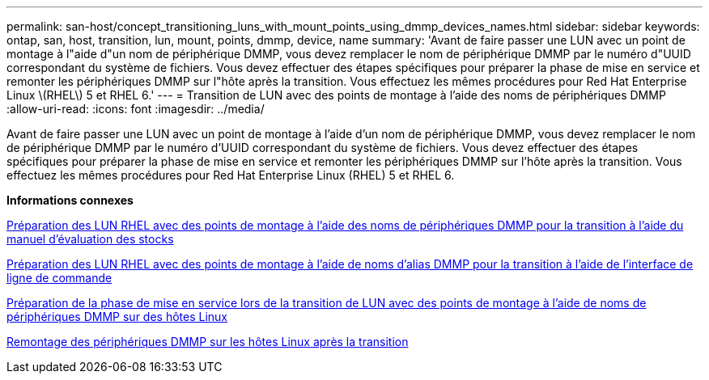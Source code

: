 ---
permalink: san-host/concept_transitioning_luns_with_mount_points_using_dmmp_devices_names.html 
sidebar: sidebar 
keywords: ontap, san, host, transition, lun, mount, points, dmmp, device, name 
summary: 'Avant de faire passer une LUN avec un point de montage à l"aide d"un nom de périphérique DMMP, vous devez remplacer le nom de périphérique DMMP par le numéro d"UUID correspondant du système de fichiers. Vous devez effectuer des étapes spécifiques pour préparer la phase de mise en service et remonter les périphériques DMMP sur l"hôte après la transition. Vous effectuez les mêmes procédures pour Red Hat Enterprise Linux \(RHEL\) 5 et RHEL 6.' 
---
= Transition de LUN avec des points de montage à l'aide des noms de périphériques DMMP
:allow-uri-read: 
:icons: font
:imagesdir: ../media/


[role="lead"]
Avant de faire passer une LUN avec un point de montage à l'aide d'un nom de périphérique DMMP, vous devez remplacer le nom de périphérique DMMP par le numéro d'UUID correspondant du système de fichiers. Vous devez effectuer des étapes spécifiques pour préparer la phase de mise en service et remonter les périphériques DMMP sur l'hôte après la transition. Vous effectuez les mêmes procédures pour Red Hat Enterprise Linux (RHEL) 5 et RHEL 6.

*Informations connexes*

xref:task_preparing_rhel_luns_transition_using_inventory_assessment_workbook.adoc[Préparation des LUN RHEL avec des points de montage à l'aide des noms de périphériques DMMP pour la transition à l'aide du manuel d'évaluation des stocks]

xref:task_preparing_rhel_luns_for_transition_using_the_cli.adoc[Préparation des LUN RHEL avec des points de montage à l'aide de noms d'alias DMMP pour la transition à l'aide de l'interface de ligne de commande]

xref:task_preparing_for_cutover_when_transitioning_luns_with_mounts_using_dmmp_aliases_on_linux_hosts.adoc[Préparation de la phase de mise en service lors de la transition de LUN avec des points de montage à l'aide de noms de périphériques DMMP sur des hôtes Linux]

xref:task_remounting_dmmp_devices_on_linux_hosts_after_transition.adoc[Remontage des périphériques DMMP sur les hôtes Linux après la transition]
